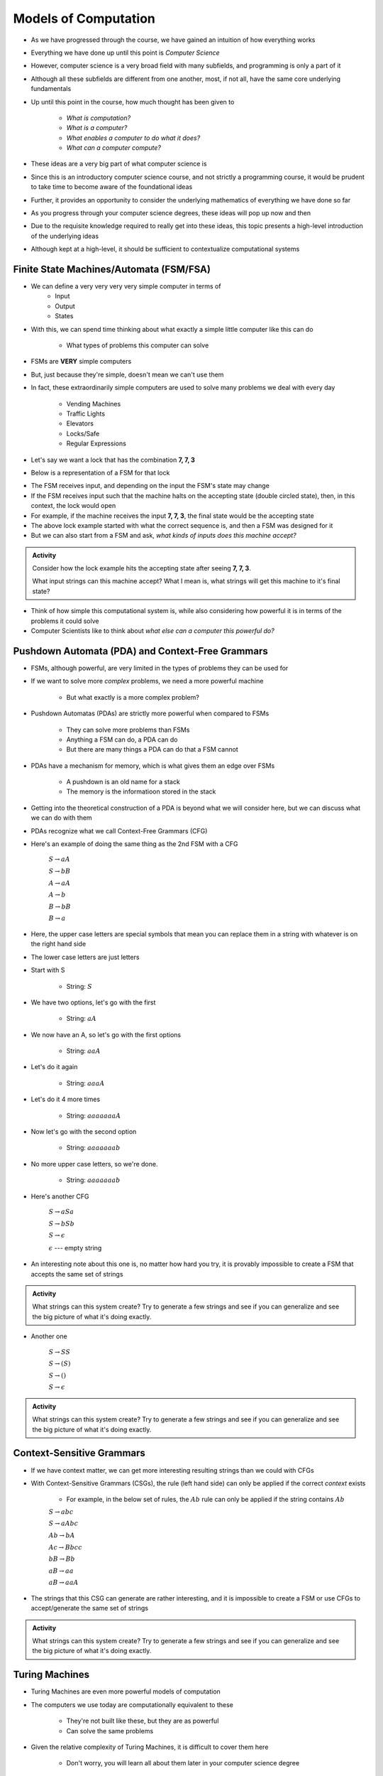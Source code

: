 *********************
Models of Computation
*********************

* As we have progressed through the course, we have gained an intuition of how everything works
* Everything we have done up until this point is *Computer Science*
* However, computer science is a very broad field with many subfields, and programming is only a part of it
* Although all these subfields are different from one another, most, if not all, have the same core underlying fundamentals

* Up until this point in the course, how much thought has been given to

    * *What is computation?*
    * *What is a computer?*
    * *What enables a computer to do what it does?*
    * *What can a computer compute?*

* These ideas are a very big part of what computer science is
* Since this is an introductory computer science course, and not strictly a programming course, it would be prudent to take time to become aware of the foundational ideas
* Further, it provides an opportunity to consider the underlying mathematics of everything we have done so far
* As you progress through your computer science degrees, these ideas will pop up now and then
* Due to the requisite knowledge required to really get into these ideas, this topic presents a high-level introduction of the underlying ideas
* Although kept at a high-level, it should be sufficient to contextualize computational systems


Finite State Machines/Automata (FSM/FSA)
========================================

* We can define a very very very very simple computer in terms of 
    * Input 
    * Output
    * States
    
* With this, we can spend time thinking about what exactly a simple little computer like this can do

    * What types of problems this computer can solve

* FSMs are **VERY** simple computers
* But, just because they're simple, doesn't mean we can't use them
* In fact, these extraordinarily simple computers are used to solve many problems we deal with every day

    * Vending Machines
    * Traffic Lights
    * Elevators
    * Locks/Safe
    * Regular Expressions 

* Let's say we want a lock that has the combination **7, 7, 3**
* Below is a representation of a FSM for that lock

.. image:: FSM_lock.png

* The FSM receives input, and depending on the input the FSM's state may change
* If the FSM receives input such that the machine halts on the accepting state (double circled state), then, in this context, the lock would open
* For example, if the machine receives the input **7, 7, 3**, the final state would be the accepting state

* The above lock example started with what the correct sequence is, and then a FSM was designed for it
* But we can also start from a FSM and ask, *what kinds of inputs does this machine accept?*

.. image:: FSM_regex.png

.. admonition:: Activity
    :class: activity

    Consider how the lock example hits the accepting state after seeing **7, 7, 3**.

    What input strings can this machine accept? What I mean is, what strings will get this machine to it's final state?


* Think of how simple this computational system is, while also considering how powerful it is in terms of the problems it could solve
* Computer Scientists like to think about *what else can a computer this powerful do?*
    

Pushdown Automata (PDA) and Context-Free Grammars 
=================================================

* FSMs, although powerful, are very limited in the types of problems they can be used for
* If we want to solve more *complex* problems, we need a more powerful machine

    * But what exactly is a more complex problem?

* Pushdown Automatas (PDAs) are strictly more powerful when compared to FSMs

    * They can solve more problems than FSMs
    * Anything a FSM can do, a PDA can do
    * But there are many things a PDA can do that a FSM cannot

* PDAs have a mechanism for memory, which is what gives them an edge over FSMs

    * A pushdown is an old name for a stack
    * The memory is the informatioon stored in the stack

* Getting into the theoretical construction of a PDA is beyond what we will consider here, but we can discuss what we can do with them
* PDAs recognize what we call Context-Free Grammars (CFG)
* Here's an example of doing the same thing as the 2nd FSM with a CFG

    :math:`S \rightarrow aA`

    :math:`S \rightarrow bB`

    :math:`A \rightarrow aA`

    :math:`A \rightarrow b`

    :math:`B \rightarrow bB`

    :math:`B \rightarrow a`

* Here, the upper case letters are special symbols that mean you can replace them in a string with whatever is on the right hand side
* The lower case letters are just letters

* Start with S

    * String: :math:`S`

* We have two options, let's go with the first

    * String: :math:`aA`

* We now have an A, so let's go with the first options

    * String: :math:`aaA`

* Let's do it again

    * String: :math:`aaaA`

* Let's do it 4 more times

    * String: :math:`aaaaaaaA`

* Now let's go with the second option

    * String: :math:`aaaaaaab`

* No more upper case letters, so we're done.

    * String: :math:`aaaaaaab`

    
* Here's another CFG

    :math:`S \rightarrow aSa`
    
    :math:`S \rightarrow bSb`
    
    :math:`S \rightarrow \epsilon`
    
    :math:`\epsilon` --- empty string


* An interesting note about this one is, no matter how hard you try, it is provably impossible to create a FSM that accepts the same set of strings


.. admonition:: Activity
    :class: activity
   
    What strings can this system create? Try to generate a few strings and see if you can generalize and see the big
    picture of what it's doing exactly.


* Another one   

    :math:`S \rightarrow SS`
    
    :math:`S \rightarrow (S)`

    :math:`S \rightarrow ()`

    :math:`S \rightarrow \epsilon`


.. admonition:: Activity
    :class: activity
   
    What strings can this system create? Try to generate a few strings and see if you can generalize and see the big
    picture of what it's doing exactly.


Context-Sensitive Grammars
==========================

* If we have context matter, we can get more interesting resulting strings than we could with CFGs
* With Context-Sensitive Grammars (CSGs), the rule (left hand side) can only be applied if the correct *context* exists

    * For example, in the below set of rules, the :math:`Ab` rule can only be applied if the string contains :math:`Ab`


    :math:`S \rightarrow abc`
    
    :math:`S \rightarrow aAbc`
    
    :math:`Ab \rightarrow bA`
    
    :math:`Ac \rightarrow Bbcc`
    
    :math:`bB \rightarrow Bb`
    
    :math:`aB \rightarrow aa`
    
    :math:`aB \rightarrow aaA`


* The strings that this CSG can generate are rather interesting, and it is impossible to create a FSM or use CFGs to accept/generate the same set of strings


.. admonition:: Activity
    :class: activity

    What strings can this system create? Try to generate a few strings and see if you can generalize and see the big
    picture of what it's doing exactly.

    
Turing Machines 
===============

.. image:: TuringMachine.jpg
    :target: https://en.wikipedia.org/wiki/Turing_machine

* Turing Machines are even more powerful models of computation
* The computers we use today are computationally equivalent to  these

    * They're not built like these, but they are as powerful
    * Can solve the same problems

* Given the relative complexity of Turing Machines, it is difficult to cover them here

    * Don't worry, you will learn all about them later in your computer science degree

* Turing machines are made up of

    * An infinitely long (sufficiently long) linear *tape* that can have symbols written to it --- the tape is memory
    * A *read/write head* that can more left and right, and read symbols from and write symbols to the tape
    * A *state register* to keep track of some internal state
    * A finite *table of instructions* that instructs how to operate the read/write head given the current state --- the table is a program

* Although Turing Machines are more complex than the other models of computation, the takeaway is that these still remarkably simple models of computation are sufficient for implementing any computer program
* Computers we use today, although built differently, are computationally equivalent to Turing Machines

* The point is, Turing Machines were formalized in 1936
* Everything we do on a computer is built upon these simple ideas
* Every program you have written so far is built on these ideas
* Fortunately, we were able to program our computers with Python at a much higher level of abstraction
* But ultimately, all that is possible because of the levels of abstraction that came before Python


For Next Class
==============

* `Read Chapter 18 <http://openbookproject.net/thinkcs/python/english3e/recursion.html>`_


